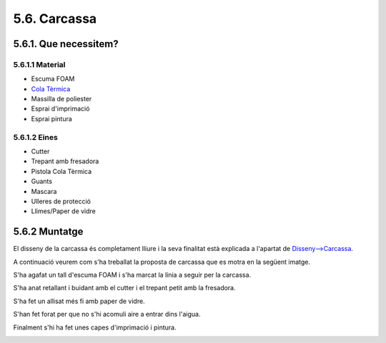 =============
5.6. Carcassa
=============

5.6.1. Que necessitem?
**********************

5.6.1.1 Material
----------------

*  Escuma FOAM
*  `Cola Tèrmica <80_materials.html#cola-temica>`_
*  Massilla de poliester
*  Esprai d'imprimació
*  Esprai pintura


5.6.1.2 Eines
-------------

*  Cutter
*  Trepant amb fresadora
*  Pistola Cola Tèrmica
*  Guants
*  Mascara
*  Ulleres de protecció
*  Llimes/Paper de vidre


5.6.2 Muntatge
**************

El disseny de la carcassa és completament lliure i la seva finalitat està explicada a l'apartat de `Disseny-->Carcassa <../design/index.html#carcassa>`_.

A continuació veurem com s'ha treballat la proposta de carcassa que es motra en la següent imatge.

.. image:: 60_body_images/60_01_body_proposal.jpg

S'ha agafat un tall d'escuma FOAM i s'ha marcat la línia a seguir per la carcassa.

.. image:: 60_body_images/60_01_body_assembly.jpg

S'ha anat retallant i buidant amb el cutter i el trepant petit amb la fresadora.

.. image:: 60_body_images/60_02_body_assembly.jpg

S'ha fet un allisat més fi amb paper de vidre.

.. image:: 60_body_images/60_03_body_assembly.jpg

S'han fet forat per que no s'hi acomuli aire a entrar dins l'aigua.

.. image:: 60_body_images/60_04_body_assembly.jpg

Finalment s'hi ha fet unes capes d'imprimació i pintura.

.. image:: 60_body_images/60_05_body_assembly.jpg
